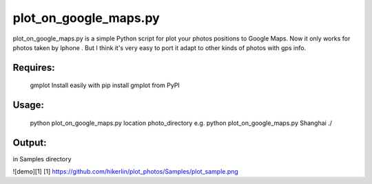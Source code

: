plot_on_google_maps.py
======


plot_on_google_maps.py is a simple Python script for plot your photos positions to Google Maps. 
Now it only works for photos taken by Iphone . But I think it's very easy to port it adapt to other kinds of photos with gps info. 

Requires:
---------

	gmplot	Install easily with pip install gmplot from PyPI

Usage:
---------
	python plot_on_google_maps.py location photo_directory
	e.g.  python plot_on_google_maps.py Shanghai ./

Output:
---------
in Samples directory

![demo][1]
[1] https://github.com/hikerlin/plot_photos/Samples/plot_sample.png



